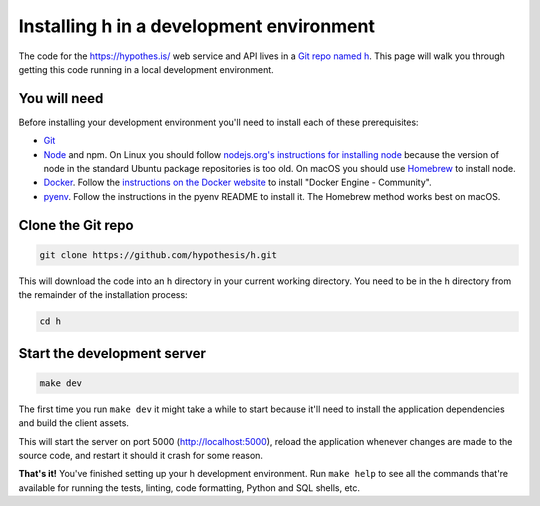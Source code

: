 Installing h in a development environment
=========================================

The code for the https://hypothes.is/ web service and API lives in a
`Git repo named h`_. This page will walk you through getting this code running
in a local development environment.

.. seealso::

   * https://github.com/hypothesis/client/ for installing the Hypothesis client
   * https://github.com/hypothesis/browser-extension for the browser extension
   * To get "direct" or "in context" links working you need to install Bouncer and Via:\ 

     * https://github.com/hypothesis/bouncer
     * https://github.com/hypothesis/via

.. seealso::

   :doc:`troubleshooting` if you run into any problems during installation

You will need
-------------

Before installing your development environment you'll need to install each of
these prerequisites:

* `Git <https://git-scm.com/>`_

* `Node <https://nodejs.org/>`_ and npm.
  On Linux you should follow
  `nodejs.org's instructions for installing node <https://nodejs.org/en/download/package-manager/>`_
  because the version of node in the standard Ubuntu package repositories is
  too old.
  On macOS you should use `Homebrew <https://brew.sh/>`_ to install node.

* `Docker <https://docs.docker.com/install/>`_.
  Follow the `instructions on the Docker website <https://docs.docker.com/install/>`_
  to install "Docker Engine - Community".

* `pyenv`_.
  Follow the instructions in the pyenv README to install it.
  The Homebrew method works best on macOS.

Clone the Git repo
------------------

.. code-block:: shell

   git clone https://github.com/hypothesis/h.git

This will download the code into an ``h`` directory in your current working
directory. You need to be in the ``h`` directory from the remainder of the
installation process:

.. code-block:: shell

   cd h

Start the development server
----------------------------

.. code-block:: shell

    make dev

The first time you run ``make dev`` it might take a while to start because
it'll need to install the application dependencies and build the client assets.

This will start the server on port 5000 (http://localhost:5000), reload the
application whenever changes are made to the source code, and restart it should
it crash for some reason.

**That's it!** You've finished setting up your h development environment.
Run ``make help`` to see all the commands that're available for running the
tests, linting, code formatting, Python and SQL shells, etc.

.. _Git repo named h: https://github.com/hypothesis/h/
.. _pyenv: https://github.com/pyenv/pyenv
